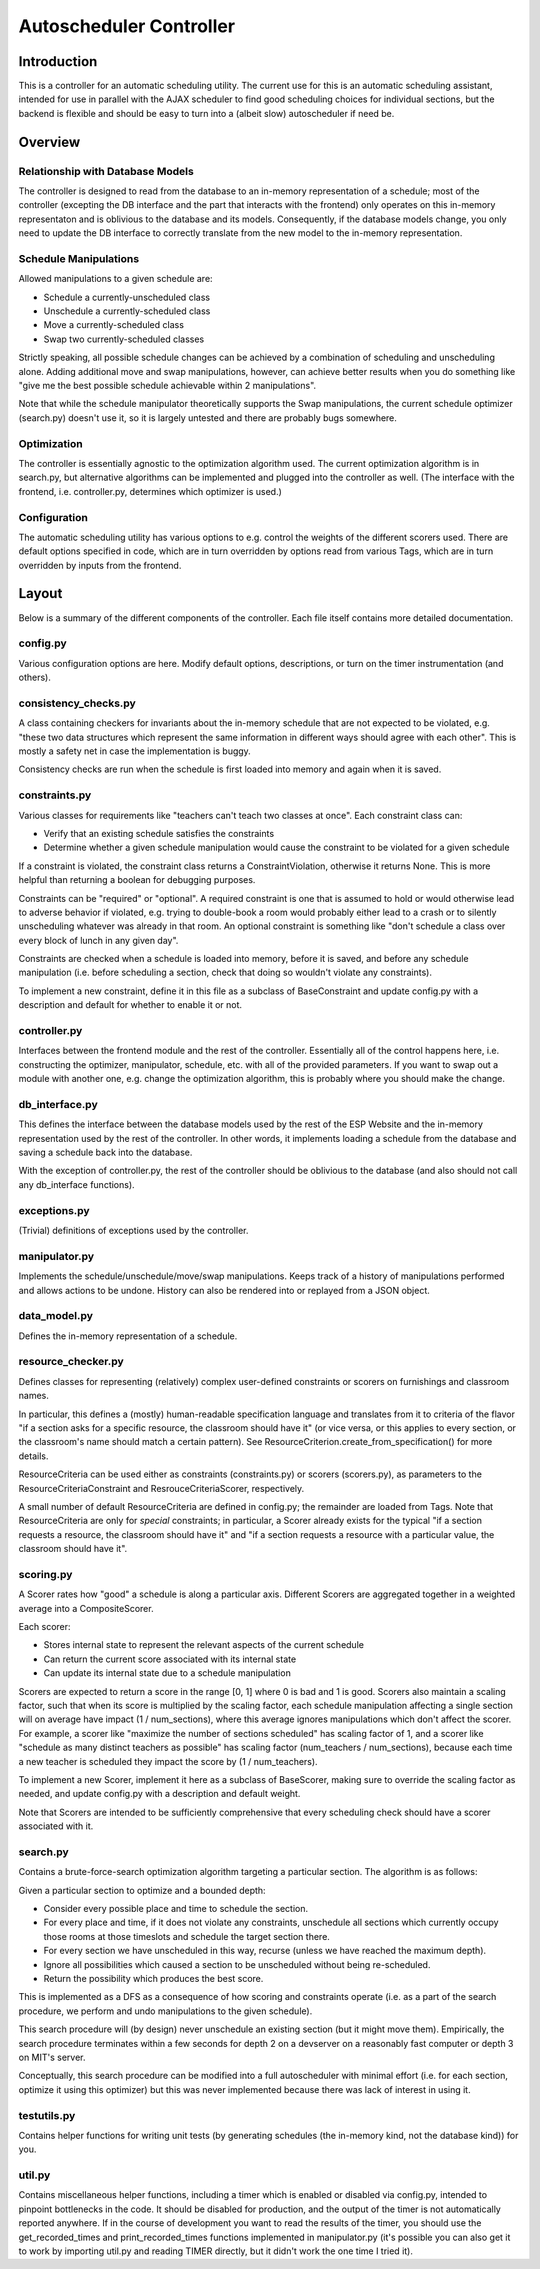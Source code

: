 Autoscheduler Controller
========================

Introduction
------------

This is a controller for an automatic scheduling utility. The current use for
this is an automatic scheduling assistant, intended for use in parallel with
the AJAX scheduler to find good scheduling choices for individual sections,
but the backend is flexible and should be easy to turn into a (albeit slow)
autoscheduler if need be.

Overview
--------

Relationship with Database Models
~~~~~~~~~~~~~~~~~~~~~~~~~~~~~~~~~

The controller is designed to read from the database to an in-memory
representation of a schedule; most of the controller (excepting the DB
interface and the part that interacts with the frontend) only operates on this
in-memory representaton and is oblivious to the database and its models.
Consequently, if the database models change, you only need to update the DB
interface to correctly translate from the new model to the in-memory
representation.

Schedule Manipulations
~~~~~~~~~~~~~~~~~~~~~~

Allowed manipulations to a given schedule are:

* Schedule a currently-unscheduled class

* Unschedule a currently-scheduled class

* Move a currently-scheduled class

* Swap two currently-scheduled classes

Strictly speaking, all possible schedule changes can be achieved by a
combination of scheduling and unscheduling alone. Adding additional move and
swap manipulations, however, can achieve better results when you do something
like "give me the best possible schedule achievable within 2 manipulations".

Note that while the schedule manipulator theoretically supports the Swap
manipulations, the current schedule optimizer (search.py) doesn't use it, so it is
largely untested and there are probably bugs somewhere.

Optimization
~~~~~~~~~~~~

The controller is essentially agnostic to the optimization algorithm used. The
current optimization algorithm is in search.py, but alternative algorithms can
be implemented and plugged into the controller as well. (The interface with
the frontend, i.e. controller.py, determines which optimizer is used.)

Configuration
~~~~~~~~~~~~~

The automatic scheduling utility has various options to e.g. control the
weights of the different scorers used. There are default options specified in
code, which are in turn overridden by options read from various Tags, which
are in turn overridden by inputs from the frontend.

Layout
------

Below is a summary of the different components of the controller. Each file
itself contains more detailed documentation.

config.py
~~~~~~~~~

Various configuration options are here. Modify default options, descriptions,
or turn on the timer instrumentation (and others).

consistency_checks.py
~~~~~~~~~~~~~~~~~~~~~

A class containing checkers for invariants about the in-memory schedule that
are not expected to be violated, e.g. "these two data structures which
represent the same information in different ways should agree with each
other". This is mostly a safety net in case the implementation is buggy.

Consistency checks are run when the schedule is first loaded into memory and
again when it is saved.

constraints.py
~~~~~~~~~~~~~~

Various classes for requirements like "teachers can't teach two classes at
once". Each constraint class can:

* Verify that an existing schedule satisfies the constraints

* Determine whether a given schedule manipulation would cause the constraint to
  be violated for a given schedule

If a constraint is violated, the constraint class returns a
ConstraintViolation, otherwise it returns None. This is more helpful than
returning a boolean for debugging purposes.

Constraints can be "required" or "optional". A required constraint is one that
is assumed to hold or would otherwise lead to adverse behavior if violated,
e.g. trying to double-book a room would probably either lead to a crash or to
silently unscheduling whatever was already in that room. An optional constraint
is something like "don't schedule a class over every block of lunch in any
given day".

Constraints are checked when a schedule is loaded into memory, before it is
saved, and before any schedule manipulation (i.e. before scheduling a section,
check that doing so wouldn't violate any constraints).

To implement a new constraint, define it in this file as a subclass of
BaseConstraint and update config.py with a description and default for whether
to enable it or not.

controller.py
~~~~~~~~~~~~~

Interfaces between the frontend module and the rest of the controller.
Essentially all of the control happens here, i.e. constructing the optimizer,
manipulator, schedule, etc. with all of the provided parameters. If you want
to swap out a module with another one, e.g. change the optimization algorithm,
this is probably where you should make the change.

db_interface.py
~~~~~~~~~~~~~~~

This defines the interface between the database models used by the rest of the
ESP Website and the in-memory representation used by the rest of the
controller. In other words, it implements loading a schedule from the database
and saving a schedule back into the database.

With the exception of controller.py, the rest of the controller
should be oblivious to the database (and also should not call any db_interface
functions).

exceptions.py
~~~~~~~~~~~~~

(Trivial) definitions of exceptions used by the controller.

manipulator.py
~~~~~~~~~~~~~~

Implements the schedule/unschedule/move/swap manipulations. Keeps track of a
history of manipulations performed and allows actions to be undone. History can
also be rendered into or replayed from a JSON object.

data_model.py
~~~~~~~~~~~~~

Defines the in-memory representation of a schedule.

resource_checker.py
~~~~~~~~~~~~~~~~~~~

Defines classes for representing (relatively) complex user-defined constraints
or scorers on furnishings and classroom names.

In particular, this defines a (mostly) human-readable specification language
and translates from it to criteria of the flavor "if a section asks for a
specific resource, the classroom should have it" (or vice versa, or this
applies to every section, or the classroom's name should match a certain
pattern). See ResourceCriterion.create_from_specification() for more details.

ResourceCriteria can be used either as constraints (constraints.py) or scorers
(scorers.py), as parameters to the ResourceCriteriaConstraint and
ResrouceCriteriaScorer, respectively.

A small number of default ResourceCriteria are defined in config.py; the
remainder are loaded from Tags. Note that ResourceCriteria are only for
*special* constraints; in particular, a Scorer already exists for the typical
"if a section requests a resource, the classroom should have it" and "if a
section requests a resource with a particular value, the classroom should have
it".

scoring.py
~~~~~~~~~~

A Scorer rates how "good" a schedule is along a particular axis. Different
Scorers are aggregated together in a weighted average into a CompositeScorer.

Each scorer:

* Stores internal state to represent the relevant aspects of the current
  schedule

* Can return the current score associated with its internal state

* Can update its internal state due to a schedule manipulation

Scorers are expected to return a score in the range [0, 1] where 0 is bad and 1
is good. Scorers also maintain a scaling factor, such that when its score is
multiplied by the scaling factor, each schedule manipulation affecting a single
section will on average have impact (1 / num_sections), where this average
ignores manipulations which don't affect the scorer. For example, a scorer like
"maximize the number of sections scheduled" has scaling factor of 1, and a
scorer like "schedule as many distinct teachers as possible" has scaling factor
(num_teachers / num_sections), because each time a new teacher is scheduled
they impact the score by (1 / num_teachers).

To implement a new Scorer, implement it here as a subclass of BaseScorer,
making sure to override the scaling factor as needed, and update config.py
with a description and default weight.

Note that Scorers are intended to be sufficiently comprehensive that every
scheduling check should have a scorer associated with it.

search.py
~~~~~~~~~

Contains a brute-force-search optimization algorithm targeting a particular
section.  The algorithm is as follows:

Given a particular section to optimize and a bounded depth:

* Consider every possible place and time to schedule the section.

* For every place and time, if it does not violate any constraints, unschedule
  all sections which currently occupy those rooms at those timeslots and
  schedule the target section there.

* For every section we have unscheduled in this way, recurse (unless we have
  reached the maximum depth).

* Ignore all possibilities which caused a section to be unscheduled without
  being re-scheduled.

* Return the possibility which produces the best score.

This is implemented as a DFS as a consequence of how scoring and constraints
operate (i.e. as a part of the search procedure, we perform and undo
manipulations to the given schedule).

This search procedure will (by design) never unschedule an existing section
(but it might move them). Empirically, the search procedure terminates within
a few seconds for depth 2 on a devserver on a reasonably fast computer or
depth 3 on MIT's server.

Conceptually, this search procedure can be modified into a full autoscheduler
with minimal effort (i.e. for each section, optimize it using this optimizer)
but this was never implemented because there was lack of interest in using it.

testutils.py
~~~~~~~~~~~~

Contains helper functions for writing unit tests (by generating schedules (the
in-memory kind, not the database kind)) for you.

util.py
~~~~~~~~

Contains miscellaneous helper functions, including a timer which is enabled or
disabled via config.py, intended to pinpoint bottlenecks in the code.
It should be disabled for production, and the output of the timer is not
automatically reported anywhere. If in the course of development you want to
read the results of the timer, you should use the get_recorded_times and
print_recorded_times functions implemented in manipulator.py (it's possible
you can also get it to work by importing util.py and reading TIMER directly,
but it didn't work the one time I tried it).
